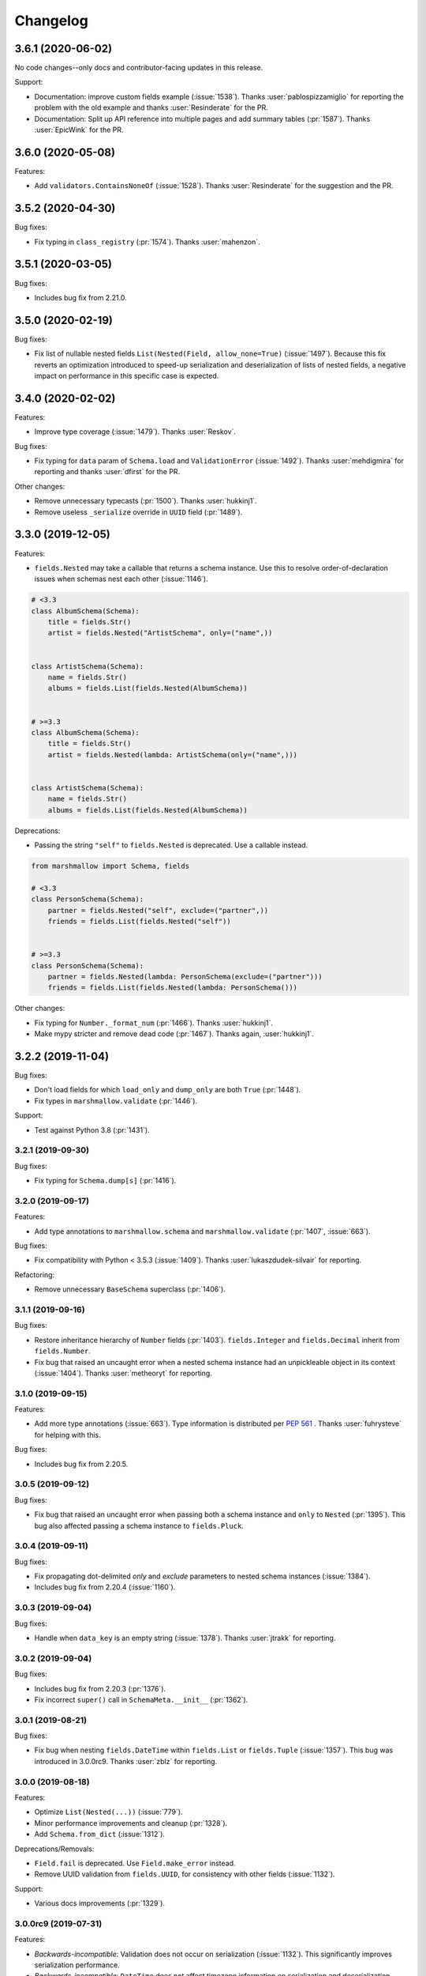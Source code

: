 Changelog
---------

3.6.1 (2020-06-02)
******************

No code changes--only docs and contributor-facing updates in this release.

Support:

- Documentation: improve custom fields example (:issue:`1538`).
  Thanks :user:`pablospizzamiglio` for reporting the problem with the
  old example and thanks :user:`Resinderate` for the PR.
- Documentation: Split up API reference into multiple pages and 
  add summary tables (:pr:`1587`). Thanks :user:`EpicWink` for the PR.

3.6.0 (2020-05-08)
******************

Features:

- Add ``validators.ContainsNoneOf`` (:issue:`1528`).
  Thanks :user:`Resinderate` for the suggestion and the PR.


3.5.2 (2020-04-30)
******************

Bug fixes:

- Fix typing in ``class_registry`` (:pr:`1574`). Thanks :user:`mahenzon`.

3.5.1 (2020-03-05)
******************

Bug fixes:

- Includes bug fix from 2.21.0.

3.5.0 (2020-02-19)
******************

Bug fixes:

- Fix list of nullable nested fields ``List(Nested(Field, allow_none=True)``
  (:issue:`1497`). Because this fix reverts an optimization introduced to
  speed-up serialization and deserialization of lists of nested fields, a
  negative impact on performance in this specific case is expected.

3.4.0 (2020-02-02)
******************

Features:

- Improve type coverage (:issue:`1479`). Thanks :user:`Reskov`.

Bug fixes:

- Fix typing for ``data`` param of ``Schema.load`` and ``ValidationError`` (:issue:`1492`).
  Thanks :user:`mehdigmira` for reporting and thanks :user:`dfirst` for the PR.

Other changes:

- Remove unnecessary typecasts (:pr:`1500`). Thanks :user:`hukkinj1`.
- Remove useless ``_serialize`` override in ``UUID`` field (:pr:`1489`).

3.3.0 (2019-12-05)
******************

Features:

- ``fields.Nested`` may take a callable that returns a schema instance.
  Use this to resolve order-of-declaration issues when schemas nest each other (:issue:`1146`).

.. code-block:: python

    # <3.3
    class AlbumSchema(Schema):
        title = fields.Str()
        artist = fields.Nested("ArtistSchema", only=("name",))


    class ArtistSchema(Schema):
        name = fields.Str()
        albums = fields.List(fields.Nested(AlbumSchema))


    # >=3.3
    class AlbumSchema(Schema):
        title = fields.Str()
        artist = fields.Nested(lambda: ArtistSchema(only=("name",)))


    class ArtistSchema(Schema):
        name = fields.Str()
        albums = fields.List(fields.Nested(AlbumSchema))

Deprecations:

- Passing the string ``"self"`` to ``fields.Nested`` is deprecated.
  Use a callable instead.

.. code-block:: python

    from marshmallow import Schema, fields

    # <3.3
    class PersonSchema(Schema):
        partner = fields.Nested("self", exclude=("partner",))
        friends = fields.List(fields.Nested("self"))


    # >=3.3
    class PersonSchema(Schema):
        partner = fields.Nested(lambda: PersonSchema(exclude=("partner")))
        friends = fields.List(fields.Nested(lambda: PersonSchema()))

Other changes:

- Fix typing for ``Number._format_num`` (:pr:`1466`). Thanks :user:`hukkinj1`.
- Make mypy stricter and remove dead code (:pr:`1467`). Thanks again, :user:`hukkinj1`.

3.2.2 (2019-11-04)
******************

Bug fixes:

- Don't load fields for which ``load_only`` and ``dump_only`` are both ``True`` (:pr:`1448`).
- Fix types in ``marshmallow.validate`` (:pr:`1446`).

Support:

- Test against Python 3.8 (:pr:`1431`).

3.2.1 (2019-09-30)
++++++++++++++++++

Bug fixes:

- Fix typing for ``Schema.dump[s]`` (:pr:`1416`).

3.2.0 (2019-09-17)
++++++++++++++++++

Features:

- Add type annotations to ``marshmallow.schema`` and ``marshmallow.validate`` (:pr:`1407`, :issue:`663`).

Bug fixes:

- Fix compatibility with Python < 3.5.3 (:issue:`1409`). Thanks :user:`lukaszdudek-silvair` for reporting.

Refactoring:

- Remove unnecessary ``BaseSchema`` superclass (:pr:`1406`).

3.1.1 (2019-09-16)
++++++++++++++++++

Bug fixes:

- Restore inheritance hierarchy of ``Number`` fields (:pr:`1403`).
  ``fields.Integer`` and ``fields.Decimal`` inherit from ``fields.Number``.
- Fix bug that raised an uncaught error when a nested schema instance had an unpickleable object in its context (:issue:`1404`).
  Thanks :user:`metheoryt` for reporting.

3.1.0 (2019-09-15)
++++++++++++++++++

Features:

- Add more type annotations (:issue:`663`).
  Type information is distributed per `PEP 561 <https://www.python.org/dev/peps/pep-0561/>`_ .
  Thanks :user:`fuhrysteve` for helping with this.

Bug fixes:

- Includes bug fix from 2.20.5.

3.0.5 (2019-09-12)
++++++++++++++++++

Bug fixes:

- Fix bug that raised an uncaught error when passing both a schema instance and ``only`` to ``Nested`` (:pr:`1395`).
  This bug also affected passing a schema instance to ``fields.Pluck``.


3.0.4 (2019-09-11)
++++++++++++++++++

Bug fixes:

- Fix propagating dot-delimited `only` and `exclude` parameters to nested schema instances (:issue:`1384`).
- Includes bug fix from 2.20.4 (:issue:`1160`).

3.0.3 (2019-09-04)
++++++++++++++++++

Bug fixes:

- Handle when ``data_key`` is an empty string (:issue:`1378`).
  Thanks :user:`jtrakk` for reporting.

3.0.2 (2019-09-04)
++++++++++++++++++

Bug fixes:

- Includes bug fix from 2.20.3 (:pr:`1376`).
- Fix incorrect ``super()`` call in ``SchemaMeta.__init__`` (:pr:`1362`).

3.0.1 (2019-08-21)
++++++++++++++++++

Bug fixes:

- Fix bug when nesting ``fields.DateTime`` within ``fields.List`` or ``fields.Tuple`` (:issue:`1357`).
  This bug was introduced in 3.0.0rc9. Thanks :user:`zblz` for reporting.

3.0.0 (2019-08-18)
++++++++++++++++++

Features:

- Optimize ``List(Nested(...))`` (:issue:`779`).
- Minor performance improvements and cleanup (:pr:`1328`).
- Add ``Schema.from_dict`` (:issue:`1312`).

Deprecations/Removals:

- ``Field.fail`` is deprecated. Use ``Field.make_error`` instead.
- Remove UUID validation from ``fields.UUID``, for consistency with other fields (:issue:`1132`).

Support:

- Various docs improvements (:pr:`1329`).

3.0.0rc9 (2019-07-31)
+++++++++++++++++++++

Features:

- *Backwards-incompatible*: Validation does not occur on serialization (:issue:`1132`).
  This significantly improves serialization performance.
- *Backwards-incompatible*: ``DateTime`` does not affect timezone information
  on serialization and deserialization (:issue:`1234`, :pr:`1278`).
- Add ``NaiveDateTime`` and ``AwareDateTime`` to enforce timezone awareness
  (:issue:`1234`, :pr:`1287`).
- *Backwards-incompatible*: ``List`` does not wrap single values in a list on
  serialization (:pr:`1307`).
- *Backwards-incompatible*: ``Schema.handle_error`` receives ``many`` and ``partial`` as keyword arguments (:pr:`1321`).
- Use `raise from` more uniformly to improve stack traces (:pr:`1313`).
- Rename ``Nested.__schema`` to ``Nested._schema`` to prevent name mangling (:issue:`1289`).
- Performance improvements (:pr:`1309`).

Deprecations/Removals:

- ``LocalDateTime`` is removed (:issue:`1234`).
- ``marshmallow.utils.utc`` is removed. Use ``datetime.timezone.utc`` instead.

Bug fixes:

- Fix behavior of `List(Nested("self"))` (`#779 (comment) <https://github.com/marshmallow-code/marshmallow/issues/779#issuecomment-396354987>`_).

Support:

- Document usage of  `validate.Regexp`'s usage `re.search` (:issue:`1285`). Thanks :user:`macdonaldezra`.

3.0.0rc8 (2019-07-04)
+++++++++++++++++++++

Features:

- Propagate ``only`` and ``exclude`` parameters to ``Nested`` fields
  within ``List`` and ``Dict`` (:issue:`779`, :issue:`946`).
- Use ``email.utils.parsedate_to_datetime`` instead of conditionally
  using dateutil for parsing RFC dates (:pr:`1246`).
- Use internal util functions instead of conditionally using dateutil
  for parsing  ISO 8601 datetimes, dates and times. Timezone info is now
  correctly deserialized whether or not dateutil is installed. (:pr:`1265`)
- Improve error messages for ``validate.Range``.
- Use ``raise from error`` for better stack traces (:pr:`1254`). Thanks
  :user:`fuhrysteve`.
- python-dateutil is no longer used. This resolves the inconsistent behavior
  based on the presence of python-dateutil (:issue:`497`, :issue:`1234`).

Bug fixes:

- Fix method resolution for ``__init__`` method of ``fields.Email`` and
  ``fields.URL`` (:issue:`1268`). Thanks :user:`dursk` for the catch and patch.
- Includes bug fixes from 2.19.4 and 2.19.5.

Other changes:

- *Backwards-incompatible*: Rename ``fields.List.container`` to ``fields.List.inner``,
  ``fields.Dict.key_container`` to ``fields.Dict.key_field``, and
  ``fields.Dict.value_container`` to ``fields.Dict.value_field``.
- Switch to Azure Pipelines for CI (:issue:`1261`).

3.0.0rc7 (2019-06-15)
+++++++++++++++++++++

Features:

- *Backwards-incompatible*: ``many`` is passed as a keyword argument to methods decorated with
  ``pre_load``, ``post_load``, ``pre_dump``, ``post_dump``,
  and ``validates_schema``. ``partial`` is passed as a keyword argument to
  methods decorated with ``pre_load``, ``post_load`` and ``validates_schema``.
  ``**kwargs`` should be added to all decorated methods.
- Add ``min_inclusive`` and ``max_exclusive`` parameters to
  ``validate.Range`` (:issue:`1221`). Thanks :user:`kdop` for the PR.

Bug fixes:

- Fix propagation of "partial" to Nested containers (part of :issue:`779`).
- Includes bug fix from 2.19.3.

Other changes:

- *Backwards-incompatible*: Use keyword-only arguments (:issue:`1216`).

3.0.0rc6 (2019-05-05)
+++++++++++++++++++++

Support:

- *Backwards-incompatible*: Remove support for Python 2 (:issue:`1120`).
  Only Python>=3.5 is supported.
  Thank you :user:`rooterkyberian` for the suggestion and the PR.
- *Backwards-incompatible*: Remove special-casing in ``fields.List`` and
  ``fields.Tuple`` for accessing nested attributes (:pr:`1188`).
  Use ``fields.List(fields.Pluck(...))`` instead.
- Add ``python_requires`` to ``setup.py`` (:pr:`1194`).
  Thanks :user:`hugovk`.
- Upgrade syntax with ``pyupgrade`` in pre-commit (:pr:`1195`). Thanks
  again :user:`hugovk`.

3.0.0rc5 (2019-03-30)
+++++++++++++++++++++

Features:

- Allow input value to be included in error messages
  for a number of fields (:pr:`1129`). Thanks :user:`hdoupe` for the PR.
- Improve default error messages for ``OneOf`` and ``ContainsOnly``
  (:issue:`885`). Thanks :user:`mcgfeller` for the suggestion
  and :user:`maxalbert` for the PR.

Deprecations/Removals:

- Remove ``fields.FormattedString`` (:issue:`1141`). Use
  ``fields.Function`` or ``fields.Method`` instead.

Bug fixes:

- Includes bug fix from 2.19.2.

3.0.0rc4 (2019-02-08)
+++++++++++++++++++++

Features:

- Add ``fields.Tuple`` (:issue:`1103`) Thanks :user:`zblz` for the PR.
- Add ``fields.Mapping``, which makes it easier to support other
  mapping types (e.g. ``OrderedDict``)  (:issue:`1092`).
  Thank :user:`sayanarijit` for the suggestion and the PR.

3.0.0rc3 (2019-01-13)
+++++++++++++++++++++

Features:

- Make the error messages for "unknown fields" and "invalid data type"
  configurable (:issue:`852`). Thanks :user:`Dunstrom` for the PR.
- ``fields.Boolean`` parses ``"yes"``/``"no"`` values (:pr:`1081`).
  Thanks :user:`r1b`.

Other changes:

- *Backwards-incompatible with previous 3.x versions*: Change ordering
  of ``keys`` and ``values`` arguments to ``fields.Dict``.
- Remove unused code in `marshmallow.utils`: ``is_indexable_but_not_string``,
  ``float_to_decimal``, ``decimal_to_fixed``, ``from_iso`` (:pr:`1088`).
- Remove unused ``marshmallow.compat.string_types``.

Bug fixes:

- Includes bug fix from 2.18.0.

3.0.0rc2 (2019-01-03)
+++++++++++++++++++++

Features:

- Add ``register`` *class Meta* option to allow bypassing marshmallow's
  internal class registry when memory usage is critical (:issue:`660`).

Bug fixes:

- Fix serializing dict-like objects with properties (:issue:`1060`).
  Thanks :user:`taion` for the fix.
- Fix populating ``ValidationError.valid_data`` for ``List`` and
  ``Dict`` fields (:issue:`766`).

Other changes:

- Add ``marshmallow.__version_info__`` (:pr:`1074`).
- Remove the ``marshmallow.marshalling`` internal module (:pr:`1070`).
- A ``ValueError`` is raised when the ``missing`` parameter is passed
  for required fields (:issue:`1040`).
- Extra keyword arguments passed to ``ValidationError`` in validators
  are no longer passed to the final ``ValidationError`` raised upon
  validation completion (:issue:`996`).

3.0.0rc1 (2018-11-29)
+++++++++++++++++++++

Features:

- *Backwards-incompatible*: Rework ``ValidationError`` API.
  It now expects a single field name, and error structures are merged
  in the final ``ValidationError`` raised when validation completes.
  This allows schema-level validators to raise errors for individual
  fields (:issue:`441`). Thanks :user:`maximkulkin` for
  writing the original ``merge_errors`` implementation in :pr:`442` and thanks
  :user:`lafrech` for completing the implementation in :pr:`1026`.

Bug fixes:

- Fix ``TypeError`` when serializing ``None`` with ``Pluck`` (:pr:`1049`).
  Thanks :user:`toffan` for the catch and patch.

3.0.0b20 (2018-11-01)
+++++++++++++++++++++

Bug fixes:

- Includes bug fixes from 2.16.2 and 2.16.3.

3.0.0b19 (2018-10-24)
+++++++++++++++++++++

Features:

- Support partial loading of nested fields (:pr:`438`). Thanks
  :user:`arbor-dwatson` for the PR. *Note*: Subclasses of ``fields.Nested``
  now take an additional ``partial`` parameter in the ``_deserialize``
  method.

Bug fixes:

- Restore ``Schema.TYPE_MAPPING``, which was removed in 3.0.0b17 (:issue:`1012`).

Other changes:

- *Backwards-incompatible*: ``_serialize`` and ``_deserialize`` methods of
all ``fields.Field`` subclasses must accept ``**kwargs`` (:pr:`1007`).


3.0.0b18 (2018-10-15)
+++++++++++++++++++++

Bug fixes:

- Fix ``Date`` deserialization when using custom format (:issue:`1001`). Thanks
  :user:`Ondkloss` for reporting.

Deprecations/Removals:

- ``prefix`` parameter or ``Schema`` class is removed (:issue:`991`). The same
  can be achieved using a ``@post_dump`` method.


3.0.0b17 (2018-10-13)
+++++++++++++++++++++

Features:

- Add ``format`` option to ``Date`` field (:pr:`869`).
- *Backwards-incompatible*: Rename ``DateTime``'s ``dateformat`` Meta option
  to ``datetimeformat``. ``dateformat`` now applies to ``Date`` (:pr:`869`).
  Thanks :user:`knagra` for implementing these changes.
- Enforce ISO 8601 when deserializing date and time (:issue:`899`).
  Thanks :user:`dushr` for the report and the work on the PR.
- *Backwards-incompatible*: Raise ``ValueError`` on ``Schema`` instantiation in
  case of ``attribute`` or ``data_key`` collision (:pr:`992`).

Bug fixes:

- Fix inconsistencies in field inference by refactoring the inference feature
  into a dedicated field (:issue:`809`). Thanks :user:`taion` for the PR.
- When ``unknown`` is not passed to ``Nested``, default to nested ``Schema``
  ``unknown`` meta option rather than ``RAISE`` (:pr:`963`).
  Thanks :user:`vgavro` for the PR.
- Fix loading behavior of ``fields.Pluck`` (:pr:`990`).
- Includes bug fix from 2.16.0.

3.0.0b16 (2018-09-20)
+++++++++++++++++++++

Bug fixes:

- Fix ``root`` attribute for nested container fields
  on inheriting schemas (:issue:`956`). Thanks :user:`bmcbu`
  for reporting.

3.0.0b15 (2018-09-18)
+++++++++++++++++++++

Bug fixes:

- Raise ``ValidationError`` instead of ``TypeError`` when non-iterable types are
  validated with ``many=True`` (:issue:`851`).
- ``many=True`` no longer iterates over ``str`` and ``collections.abc.Mapping`` objects and instead
  raises a ``ValidationError`` with ``{'_schema': ['Invalid input type.']}`` (:issue:`930`).
- Return ``[]`` as ``ValidationError.valid_data`` instead of ``{}`` when
  ``many=True`` (:issue:`907`).

Thanks :user:`tuukkamustonen` for implementing these changes.

3.0.0b14 (2018-09-15)
+++++++++++++++++++++

Features:

- Add ``fields.Pluck`` for serializing a single field from a nested object
  (:issue:`800`). Thanks :user:`timc13` for the feedback and :user:`deckar01`
  for the implementation.
- *Backwards-incompatible*: Passing a string argument as ``only`` to
  ``fields.Nested`` is no longer supported. Use ``fields.Pluck`` instead
  (:issue:`800`).
- Raise a `StringNotCollectionError` if ``only`` or ``exclude`` is
  passed as a string to ``fields.Nested`` (:pr:`931`).
- *Backwards-incompatible*: ``Float`` takes an ``allow_nan`` parameter to
  explicitly allow serializing and deserializing special values (``nan``,
  ``inf`` and ``-inf``). ``allow_nan`` defaults to ``False``.

Other changes:

- *Backwards-incompatible*: ``Nested`` field now defaults to ``unknown=RAISE``
  instead of ``EXCLUDE``. This harmonizes behavior with ``Schema`` that
  already defaults to ``RAISE`` (:issue:`908`). Thanks :user:`tuukkamustonen`.
- Tested against Python 3.7.

3.0.0b13 (2018-08-04)
+++++++++++++++++++++

Bug fixes:

- Errors reported by a schema-level validator for a field in a ``Nested`` field
  are stored under corresponding field name, not ``_schema`` key (:pr:`862`).
- Includes bug fix from 2.15.4.

Other changes:

- *Backwards-incompatible*: The ``unknown`` option now defaults to ``RAISE``
  (`#524 (comment) <https://github.com/marshmallow-code/marshmallow/issues/524#issuecomment-397165731>`_,
  :issue:`851`).
- *Backwards-incompatible*: When a schema error is raised with a ``dict`` as
  payload, the ``dict`` overwrites any existing error list. Before this change,
  it would be appended to the list.
- Raise a `StringNotCollectionError` if ``only`` or ``exclude`` is
  passed as a string (:issue:`316`). Thanks :user:`paulocheque` for
  reporting.

3.0.0b12 (2018-07-04)
+++++++++++++++++++++

Features:

- The behavior to apply when encountering unknown fields while deserializing
  can be controlled with the ``unknown`` option (:issue:`524`,
  :issue:`747`, :issue:`127`).
  It makes it possible to either "include", "exclude", or "raise".
  Thanks :user:`tuukkamustonen` for the suggestion and thanks
  :user:`ramnes` for the PR.

.. warning::

  The default for ``unknown`` will be changed to ``RAISE`` in the
  next release.

Other changes:

- *Backwards-incompatible*: Pre/Post-processors MUST return modified data.
  Returning ``None`` does not imply data were mutated (:issue:`347`). Thanks
  :user:`tdevelioglu` for reporting.
- *Backwards-incompatible*: ``only`` and ``exclude`` are bound by
  declared and additional fields. A ``ValueError`` is raised if invalid
  fields are passed (:issue:`636`). Thanks :user:`jan-23` for reporting.
  Thanks :user:`ikilledthecat` and :user:`deckar01` for the PRs.
- Format code using pre-commit (:pr:`855`).

Deprecations/Removals:

- ``ValidationError.fields`` is removed (:issue:`840`). Access field
  instances from ``Schema.fields``.

3.0.0b11 (2018-05-20)
+++++++++++++++++++++

Features:

- Clean up code for schema hooks (:pr:`814`). Thanks :user:`taion`.
- Minor performance improvement from simplifying ``utils.get_value`` (:pr:`811`). Thanks again :user:`taion`.
- Add ``require_tld`` argument to ``fields.URL`` (:issue:`749`). Thanks
  :user:`DenerKup` for reporting and thanks :user:`surik00` for the PR.
- ``fields.UUID`` deserializes ``bytes`` strings using ``UUID(bytes=b'...')`` (:pr:`625`).
  Thanks :user:`JeffBerger` for the suggestion and the PR.

Bug fixes:

- Fields nested within ``Dict`` correctly inherit context from their
  parent schema (:issue:`820`). Thanks :user:`RosanneZe` for reporting
  and :user:`deckar01` for the PR.
- Includes bug fix from 2.15.3.


3.0.0b10 (2018-05-10)
+++++++++++++++++++++

Bug fixes:

- Includes bugfixes from 2.15.2.

3.0.0b9 (2018-04-25)
++++++++++++++++++++

Features:

- *Backwards-incompatible*: ``missing`` and ``default`` values are
  passed in deserialized form (:issue:`378`). Thanks :user:`chadrik` for
  the suggestion and thanks :user:`lafrech` for the PR.

Bug fixes:

- Includes the bugfix from 2.15.1.

3.0.0b8 (2018-03-24)
++++++++++++++++++++

Features:

- *Backwards-incompatible*: Add ``data_key`` parameter to fields for
  specifying the key in the input and output data dict. This
  parameter replaces both ``load_from`` and ``dump_to`` (:issue:`717`).
  Thanks :user:`lafrech`.
- *Backwards-incompatible*: When `pass_original=True` is passed to one
  of the decorators and a collection is being (de)serialized, the
  `original_data` argument will be a single object unless
  `pass_many=True` is also passed to the decorator (:issue:`315`,
  :issue:`743`). Thanks :user:`stj` for the PR.
- *Backwards-incompatible*: Don't recursively check nested required
  fields when the Nested field's key is missing (:issue:`319`). This
  reverts :pr:`235`. Thanks :user:`chekunkov` reporting and thanks
  :user:`lafrech` for the PR.
- *Backwards-incompatible*: Change error message collection for `Dict` field (:issue:`730`). Note:
  this is backwards-incompatible with previous 3.0.0bX versions.
  Thanks :user:`shabble` for the report and thanks :user:`lafrech` for the PR.

3.0.0b7 (2018-02-03)
++++++++++++++++++++

Features:

- *Backwards-incompatible*: Schemas are always strict (:issue:`377`).
  The ``strict`` parameter is removed.
- *Backwards-incompatible*: `Schema().load` and `Schema().dump` return ``data`` instead of a
  ``(data, errors)`` tuple (:issue:`598`).
- *Backwards-incomaptible*: `Schema().load(None)` raises a
  `ValidationError` (:issue:`511`).

See :ref:`upgrading_3_0` for a guide on updating your code.

Thanks :user:`lafrech` for implementing these changes.
Special thanks to :user:`MichalKononenko`, :user:`douglas-treadwell`, and
:user:`maximkulkin` for the discussions on these changes.


Other changes:

- *Backwards-incompatible*: Field name is not checked when ``load_from``
  is specified (:pr:`714`). Thanks :user:`lafrech`.

Support:

- Add `Code of Conduct <https://marshmallow.readthedocs.io/en/dev/code_of_conduct.html>`_.


3.0.0b6 (2018-01-02)
++++++++++++++++++++

Bug fixes:

- Fixes `ValidationError.valid_data` when a nested field contains errors
  (:issue:`710`). This bug was introduced in 3.0.0b3. Thanks
  :user:`lafrech`.

Other changes:

- *Backwards-incompatible*: ``Email`` and ``URL`` fields don't validate
  on serialization (:issue:`608`). This makes them more consistent with the other
  fields and improves serialization performance. Thanks again :user:`lafrech`.
- ``validate.URL`` requires square brackets around IPv6 URLs (:issue:`707`). Thanks :user:`harlov`.

3.0.0b5 (2017-12-30)
++++++++++++++++++++

Features:

- Add support for structured dictionaries by providing values and keys arguments to the
  ``Dict`` field's constructor. This mirrors the ``List``
  field's ability to validate its items (:issue:`483`). Thanks :user:`deckar01`.

Other changes:

- *Backwards-incompatible*: ``utils.from_iso`` is deprecated in favor of
  ``utils.from_iso_datetime`` (:issue:`694`). Thanks :user:`sklarsa`.

3.0.0b4 (2017-10-23)
++++++++++++++++++++

Features:

- Add support for millisecond, minute, hour, and week precisions to
  ``fields.TimeDelta`` (:issue:`537`). Thanks :user:`Fedalto` for the
  suggestion and the PR.
- Includes features from release 2.14.0.


Support:

- Copyright year in docs uses CHANGELOG.rst's modified date for
  reproducible builds (:issue:`679`). Thanks :user:`bmwiedemann`.
- Test against Python 3.6 in tox. Thanks :user:`Fedalto`.
- Fix typo in exception message (:issue:`659`). Thanks :user:`wonderbeyond`
  for reporting and thanks :user:`yoichi` for the PR.

3.0.0b3 (2017-08-20)
++++++++++++++++++++

Features:

- Add ``valid_data`` attribute to ``ValidationError``.
- Add ``strict`` parameter to ``Integer`` (:issue:`667`). Thanks
  :user:`yoichi`.

Deprecations/Removals:

- Deprecate ``json_module`` option in favor of ``render_module`` (:issue:`364`, :issue:`130`). Thanks :user:`justanr` for the suggestion.

Bug fixes:

- Includes bug fixes from releases 2.13.5 and 2.13.6.
- *Backwards-incompatible* : ``Number`` fields don't accept booleans as valid input (:issue:`623`). Thanks :user:`tuukkamustonen` for the suggestion and thanks :user:`rowillia` for the PR.

Support:

- Add benchmark script. Thanks :user:`rowillia`.

3.0.0b2 (2017-03-19)
++++++++++++++++++++

Features:

- Add ``truthy`` and ``falsy`` params to ``fields.Boolean`` (:issue:`580`). Thanks :user:`zwack` for the PR. Note: This is potentially a breaking change if your code passes the `default` parameter positionally. Pass `default` as a keyword argument instead, e.g. ``fields.Boolean(default=True)``.

Other changes:

- *Backwards-incompatible*: ``validate.ContainsOnly`` allows empty and duplicate values (:issue:`516`, :issue:`603`). Thanks :user:`maximkulkin` for the suggestion and thanks :user:`lafrech` for the PR.

Bug fixes:

- Includes bug fixes from release 2.13.4.

3.0.0b1 (2017-03-10)
++++++++++++++++++++

Features:

- ``fields.Nested`` respects ``only='field'`` when deserializing (:issue:`307`). Thanks :user:`erlingbo` for the suggestion and the PR.
- ``fields.Boolean`` parses ``"on"``/``"off"`` (:issue:`580`). Thanks :user:`marcellarius` for the suggestion.


Other changes:

- Includes changes from release 2.13.2.
- *Backwards-incompatible*: ``skip_on_field_errors`` defaults to ``True`` for ``validates_schema`` (:issue:`352`).

3.0.0a1 (2017-02-26)
++++++++++++++++++++

Features:

- ``dump_only`` and ``load_only`` for ``Function`` and ``Method`` are set based on ``serialize`` and ``deserialize`` arguments (:issue:`328`).

Other changes:

- *Backwards-incompatible*: ``fields.Method`` and ``fields.Function`` no longer swallow ``AttributeErrors`` (:issue:`395`). Thanks :user:`bereal` for the suggestion.
- *Backwards-incompatible*: ``validators.Length`` is no longer a subclass of ``validators.Range`` (:issue:`458`). Thanks :user:`deckar01` for the catch and patch.
- *Backwards-incompatible*: ``utils.get_func_args`` no longer returns bound arguments. This is consistent with the behavior of ``inspect.signature``. This change prevents a DeprecationWarning on Python 3.5 (:issue:`415`, :issue:`479`). Thanks :user:`deckar01` for the PR.
- *Backwards-incompatible*: Change the signature of ``utils.get_value`` and ``Schema.get_attribute`` for consistency with Python builtins (e.g. ``getattr``) (:issue:`341`). Thanks :user:`stas` for reporting and thanks :user:`deckar01` for the PR.
- *Backwards-incompatible*: Don't unconditionally call callable attributes (:issue:`430`, reverts :issue:`242`). Thanks :user:`mirko` for the suggestion.
- Drop support for Python 2.6 and 3.3.

Deprecation/Removals:

- Remove ``__error_handler__``, ``__accessor__``, ``@Schema.error_handler``, and ``@Schema.accessor``. Override ``Schema.handle_error`` and ``Schema.get_attribute`` instead.
- Remove ``func`` parameter of ``fields.Function``. Remove ``method_name`` parameter of ``fields.Method`` (issue:`325`). Use the ``serialize`` parameter instead.
- Remove ``extra`` parameter from ``Schema``. Use a ``@post_dump`` method to add additional data.

2.21.0 (2020-03-05)
+++++++++++++++++++

Bug fixes:

- Don't match string-ending newlines in ``URL`` and ``Email`` fields
  (:issue:`1522`). Thanks :user:`nbanmp` for the PR.

Other changes:

- Drop support for Python 3.4 (:pr:`1525`).

2.20.5 (2019-09-15)
+++++++++++++++++++

Bug fixes:

- Fix behavior when a non-list collection is passed to the ``validate`` argument of ``fields.Email`` and ``fields.URL`` (:issue:`1400`).

2.20.4 (2019-09-11)
+++++++++++++++++++

Bug fixes:

- Respect the ``many`` value on ``Schema`` instances passed to ``Nested`` (:issue:`1160`).
  Thanks :user:`Kamforka` for reporting.

2.20.3 (2019-09-04)
+++++++++++++++++++

Bug fixes:

- Don't swallow ``TypeError`` exceptions raised by ``Field._bind_to_schema`` or ``Schema.on_bind_field`` (:pr:`1376`).

2.20.2 (2019-08-20)
+++++++++++++++++++

Bug fixes:

- Prevent warning about importing from ``collections`` on Python 3.7
  (:pr:`1354`). Thanks :user:`nicktimko` for the PR.

2.20.1 (2019-08-13)
+++++++++++++++++++

Bug fixes:

- Fix bug that raised ``TypeError`` when invalid data type is
  passed to a nested schema with ``@validates`` (:issue:`1342`).

2.20.0 (2019-08-10)
+++++++++++++++++++

Bug fixes:

- Fix deprecated functions' compatibility with Python 2 (:issue:`1337`).
  Thanks :user:`airstandley` for the catch and patch.
- Fix error message consistency for invalid input types on nested fields (:issue:`1303`).
  This is a backport of the fix in :pr:`857`. Thanks :user:`cristi23` for the
  thorough bug report and the PR.

Deprecation/Removal:

- Python 2.6 is no longer officially supported (:issue:`1274`).

2.19.5 (2019-06-18)
+++++++++++++++++++

Bug fixes:

- Fix deserializing ISO8601-formatted datetimes with less than 6-digit
  miroseconds (:issue:`1251`). Thanks :user:`diego-plan9` for reporting.

2.19.4 (2019-06-16)
+++++++++++++++++++

Bug fixes:

- Microseconds no longer gets lost when deserializing datetimes without dateutil
  installed (:issue:`1147`).

2.19.3 (2019-06-15)
+++++++++++++++++++

Bug fixes:

- Fix bug where nested fields in ``Meta.exclude`` would not work on
  multiple instantiations (:issue:`1212`). Thanks :user:`MHannila` for
  reporting.

2.19.2 (2019-03-30)
+++++++++++++++++++

Bug fixes:

- Handle ``OverflowError`` when (de)serializing large integers with
  ``fields.Float`` (:pr:`1177`). Thanks :user:`brycedrennan` for the PR.

2.19.1 (2019-03-16)
+++++++++++++++++++

Bug fixes:

- Fix bug where ``Nested(many=True)`` would skip first element when
  serializing a generator (:issue:`1163`). Thanks :user:`khvn26` for the
  catch and patch.

2.19.0 (2019-03-07)
+++++++++++++++++++

Deprecation/Removal:

- A `RemovedInMarshmallow3` warning is raised when using
  `fields.FormattedString`. Use `fields.Method` or `fields.Function`
  instead (:issue:`1141`).

2.18.1 (2019-02-15)
+++++++++++++++++++

Bug fixes:

- A ``ChangedInMarshmallow3Warning`` is no longer raised when
  ``strict=False`` (:issue:`1108`). Thanks :user:`Aegdesil` for
  reporting.

2.18.0 (2019-01-13)
+++++++++++++++++++

Features:

- Add warnings for functions in ``marshmallow.utils`` that are removed in
  marshmallow 3.

Bug fixes:

- Copying ``missing`` with ``copy.copy`` or ``copy.deepcopy`` will not
  duplicate it (:pr:`1099`).

2.17.0 (2018-12-26)
+++++++++++++++++++

Features:

- Add ``marshmallow.__version_info__`` (:pr:`1074`).
- Add warnings for API that is deprecated or changed to help users
  prepare for marshmallow 3 (:pr:`1075`).

2.16.3 (2018-11-01)
+++++++++++++++++++

Bug fixes:

- Prevent memory leak when dynamically creating classes with ``type()``
  (:issue:`732`). Thanks :user:`asmodehn` for writing the tests to
  reproduce this issue.

2.16.2 (2018-10-30)
+++++++++++++++++++

Bug fixes:

- Prevent warning about importing from ``collections`` on Python 3.7
  (:issue:`1027`). Thanks :user:`nkonin` for reporting and
  :user:`jmargeta` for the PR.

2.16.1 (2018-10-17)
+++++++++++++++++++

Bug fixes:

- Remove spurious warning about implicit collection handling
  (:issue:`998`). Thanks :user:`lalvarezguillen` for reporting.

2.16.0 (2018-10-10)
+++++++++++++++++++

Bug fixes:

- Allow username without password in basic auth part of the url in
  ``fields.Url`` (:pr:`982`). Thanks user:`alefnula` for the PR.

Other changes:

- Drop support for Python 3.3 (:pr:`987`).

2.15.6 (2018-09-20)
+++++++++++++++++++

Bug fixes:

- Prevent ``TypeError`` when a non-collection is passed to a ``Schema`` with ``many=True``.
  Instead, raise ``ValidationError`` with ``{'_schema': ['Invalid input type.']}`` (:issue:`906`).
- Fix ``root`` attribute for nested container fields on list
  on inheriting schemas (:issue:`956`). Thanks :user:`bmcbu`
  for reporting.

These fixes were backported from 3.0.0b15 and 3.0.0b16.


2.15.5 (2018-09-15)
+++++++++++++++++++

Bug fixes:

- Handle empty SQLAlchemy lazy lists gracefully when dumping (:issue:`948`).
  Thanks :user:`vke-code` for the catch and :user:`YuriHeupa` for the patch.

2.15.4 (2018-08-04)
+++++++++++++++++++

Bug fixes:

- Respect ``load_from`` when reporting errors for ``@validates('field_name')``
  (:issue:`748`). Thanks :user:`m-novikov` for the catch and patch.

2.15.3 (2018-05-20)
+++++++++++++++++++

Bug fixes:

- Fix passing ``only`` as a string to ``nested`` when the passed field
  defines ``dump_to`` (:issue:`800`, :issue:`822`). Thanks
  :user:`deckar01` for the catch and patch.

2.15.2 (2018-05-10)
+++++++++++++++++++

Bug fixes:

- Fix a race condition in validation when concurrent threads use the
  same ``Schema`` instance (:issue:`783`). Thanks :user:`yupeng0921` and
  :user:`lafrech` for the fix.
- Fix serialization behavior of
  ``fields.List(fields.Integer(as_string=True))`` (:issue:`788`). Thanks
  :user:`cactus` for reporting and :user:`lafrech` for the fix.
- Fix behavior of ``exclude`` parameter when passed from parent to
  nested schemas (:issue:`728`). Thanks :user:`timc13` for reporting and
  :user:`deckar01` for the fix.

2.15.1 (2018-04-25)
+++++++++++++++++++

Bug fixes:

- :cve:`CVE-2018-17175`: Fix behavior when an empty list is passed as the ``only`` argument
  (:issue:`772`). Thanks :user:`deckar01` for reporting and thanks
  :user:`lafrech` for the fix.

2.15.0 (2017-12-02)
+++++++++++++++++++

Bug fixes:

- Handle ``UnicodeDecodeError`` when deserializing ``bytes`` with a
  ``String`` field (:issue:`650`). Thanks :user:`dan-blanchard` for the
  suggestion and thanks :user:`4lissonsilveira` for the PR.

2.14.0 (2017-10-23)
+++++++++++++++++++

Features:

- Add ``require_tld`` parameter to ``validate.URL`` (:issue:`664`).
  Thanks :user:`sduthil` for the suggestion and the PR.

2.13.6 (2017-08-16)
+++++++++++++++++++

Bug fixes:

- Fix serialization of types that implement `__getitem__`
  (:issue:`669`). Thanks :user:`MichalKononenko`.

2.13.5 (2017-04-12)
+++++++++++++++++++

Bug fixes:

- Fix validation of iso8601-formatted dates (:issue:`556`). Thanks :user:`lafrech` for reporting.

2.13.4 (2017-03-19)
+++++++++++++++++++

Bug fixes:

- Fix symmetry of serialization and deserialization behavior when passing a dot-delimited path to the ``attribute`` parameter of fields (:issue:`450`). Thanks :user:`itajaja` for reporting.

2.13.3 (2017-03-11)
+++++++++++++++++++

Bug fixes:

- Restore backwards-compatibility of ``SchemaOpts`` constructor (:issue:`597`). Thanks :user:`Wesmania` for reporting and thanks :user:`frol` for the fix.

2.13.2 (2017-03-10)
+++++++++++++++++++

Bug fixes:

- Fix inheritance of ``ordered`` option when ``Schema`` subclasses define ``class Meta`` (:issue:`593`). Thanks :user:`frol`.

Support:

- Update contributing docs.

2.13.1 (2017-03-04)
+++++++++++++++++++

Bug fixes:

- Fix sorting on Schema subclasses when ``ordered=True`` (:issue:`592`). Thanks :user:`frol`.

2.13.0 (2017-02-18)
+++++++++++++++++++

Features:

- Minor optimizations (:issue:`577`). Thanks :user:`rowillia` for the PR.

2.12.2 (2017-01-30)
+++++++++++++++++++

Bug fixes:

- Unbound fields return `None` rather returning the field itself. This fixes a corner case introduced in :issue:`572`. Thanks :user:`touilleMan` for reporting and :user:`YuriHeupa` for the fix.

2.12.1 (2017-01-23)
+++++++++++++++++++

Bug fixes:

- Fix behavior when a ``Nested`` field is composed within a ``List`` field (:issue:`572`). Thanks :user:`avish` for reporting and :user:`YuriHeupa` for the PR.

2.12.0 (2017-01-22)
+++++++++++++++++++

Features:

- Allow passing nested attributes (e.g. ``'child.field'``) to the ``dump_only`` and ``load_only`` parameters of ``Schema`` (:issue:`572`). Thanks :user:`YuriHeupa` for the PR.
- Add ``schemes`` parameter to ``fields.URL`` (:issue:`574`). Thanks :user:`mosquito` for the PR.

2.11.1 (2017-01-08)
+++++++++++++++++++

Bug fixes:

- Allow ``strict`` class Meta option to be overriden by constructor (:issue:`550`). Thanks :user:`douglas-treadwell` for reporting and thanks :user:`podhmo` for the PR.

2.11.0 (2017-01-08)
+++++++++++++++++++

Features:

- Import ``marshmallow.fields`` in ``marshmallow/__init__.py`` to save an import when importing the ``marshmallow`` module (:issue:`557`). Thanks :user:`mindojo-victor`.

Support:

- Documentation: Improve example in "Validating Original Input Data" (:issue:`558`). Thanks :user:`altaurog`.
- Test against Python 3.6.

2.10.5 (2016-12-19)
+++++++++++++++++++

Bug fixes:

- Reset user-defined kwargs passed to ``ValidationError`` on each ``Schema.load`` call (:issue:`565`). Thanks :user:`jbasko` for the catch and patch.

Support:

- Tests: Fix redefinition of ``test_utils.test_get_value()`` (:issue:`562`). Thanks :user:`nelfin`.

2.10.4 (2016-11-18)
+++++++++++++++++++

Bug fixes:

- `Function` field works with callables that use Python 3 type annotations (:issue:`540`). Thanks :user:`martinstein` for reporting and thanks :user:`sabinem`, :user:`lafrech`, and :user:`maximkulkin` for the work on the PR.

2.10.3 (2016-10-02)
+++++++++++++++++++

Bug fixes:

- Fix behavior for serializing missing data with ``Number`` fields when ``as_string=True`` is passed (:issue:`538`). Thanks :user:`jessemyers` for reporting.

2.10.2 (2016-09-25)
+++++++++++++++++++

Bug fixes:

- Use fixed-point notation rather than engineering notation when serializing with ``Decimal`` (:issue:`534`). Thanks :user:`gdub`.
- Fix UUID validation on serialization and deserialization of ``uuid.UUID`` objects (:issue:`532`). Thanks :user:`pauljz`.

2.10.1 (2016-09-14)
+++++++++++++++++++

Bug fixes:

- Fix behavior when using ``validate.Equal(False)`` (:issue:`484`). Thanks :user:`pktangyue` for reporting and thanks :user:`tuukkamustonen` for the fix.
- Fix ``strict`` behavior when errors are raised in ``pre_dump``/``post_dump`` processors (:issue:`521`). Thanks :user:`tvuotila` for the catch and patch.
- Fix validation of nested fields on dumping (:issue:`528`). Thanks again :user:`tvuotila`.

2.10.0 (2016-09-05)
+++++++++++++++++++

Features:

- Errors raised by pre/post-load/dump methods will be added to a schema's errors dictionary (:issue:`472`). Thanks :user:`dbertouille` for the suggestion and for the PR.

2.9.1 (2016-07-21)
++++++++++++++++++

Bug fixes:

- Fix serialization of ``datetime.time`` objects with microseconds (:issue:`464`). Thanks :user:`Tim-Erwin` for reporting and thanks :user:`vuonghv` for the fix.
- Make ``@validates`` consistent with field validator behavior: if validation fails, the field will not be included in the deserialized output (:issue:`391`). Thanks :user:`martinstein` for reporting and thanks :user:`vuonghv` for the fix.

2.9.0 (2016-07-06)
++++++++++++++++++

- ``Decimal`` field coerces input values to a string before deserializing to a `decimal.Decimal` object in order to avoid transformation of float values under 12 significant digits (:issue:`434`, :issue:`435`). Thanks :user:`davidthornton` for the PR.

2.8.0 (2016-06-23)
++++++++++++++++++

Features:

- Allow ``only`` and ``exclude`` parameters to take nested fields, using dot-delimited syntax (e.g. ``only=['blog.author.email']``) (:issue:`402`). Thanks :user:`Tim-Erwin` and :user:`deckar01` for the discussion and implementation.

Support:

- Update tasks.py for compatibility with invoke>=0.13.0. Thanks :user:`deckar01`.

2.7.3 (2016-05-05)
++++++++++++++++++

- Make ``field.parent`` and ``field.name`` accessible to ``on_bind_field`` (:issue:`449`). Thanks :user:`immerrr`.

2.7.2 (2016-04-27)
++++++++++++++++++

No code changes in this release. This is a reupload in order to distribute an sdist for the last hotfix release. See :issue:`443`.

Support:

- Update license entry in setup.py to fix RPM distributions (:issue:`433`). Thanks :user:`rrajaravi` for reporting.

2.7.1 (2016-04-08)
++++++++++++++++++

Bug fixes:

- Only add Schemas to class registry if a class name is provided. This allows Schemas to be
  constructed dynamically using the ``type`` constructor without getting added to the class registry (which is useful for saving memory).

2.7.0 (2016-04-04)
++++++++++++++++++

Features:

- Make context available to ``Nested`` field's ``on_bind_field`` method (:issue:`408`). Thanks :user:`immerrr` for the PR.
- Pass through user ``ValidationError`` kwargs (:issue:`418`). Thanks :user:`russelldavies` for helping implement this.

Other changes:

- Remove unused attributes ``root``, ``parent``, and ``name`` from ``SchemaABC`` (:issue:`410`). Thanks :user:`Tim-Erwin` for the PR.

2.6.1 (2016-03-17)
++++++++++++++++++

Bug fixes:

- Respect `load_from` when reporting errors for nested required fields (:issue:`414`). Thanks :user:`yumike`.

2.6.0 (2016-02-01)
++++++++++++++++++

Features:

- Add ``partial`` argument to ``Schema.validate`` (:issue:`379`). Thanks :user:`tdevelioglu` for the PR.
- Add ``equal`` argument to ``validate.Length``. Thanks :user:`daniloakamine`.
- Collect all validation errors for each item deserialized by a ``List`` field (:issue:`345`). Thanks :user:`maximkulkin` for the report and the PR.

2.5.0 (2016-01-16)
++++++++++++++++++

Features:

- Allow a tuple of field names to be passed as the ``partial`` argument to ``Schema.load`` (:issue:`369`). Thanks :user:`tdevelioglu` for the PR.
- Add ``schemes`` argument to ``validate.URL`` (:issue:`356`).

2.4.2 (2015-12-08)
++++++++++++++++++

Bug fixes:

- Prevent duplicate error messages when validating nested collections (:issue:`360`). Thanks :user:`alexmorken` for the catch and patch.

2.4.1 (2015-12-07)
++++++++++++++++++

Bug fixes:

- Serializing an iterator will not drop the first item (:issue:`343`, :issue:`353`). Thanks :user:`jmcarp` for the patch. Thanks :user:`edgarallang` and :user:`jmcarp` for reporting.

2.4.0 (2015-12-06)
++++++++++++++++++

Features:

- Add ``skip_on_field_errors`` parameter to ``validates_schema`` (:issue:`323`). Thanks :user:`jjvattamattom` for the suggestion and :user:`d-sutherland` for the PR.

Bug fixes:

- Fix ``FormattedString`` serialization (:issue:`348`). Thanks :user:`acaird` for reporting.
- Fix ``@validates`` behavior when used when ``attribute`` is specified and ``strict=True`` (:issue:`350`). Thanks :user:`density` for reporting.

2.3.0 (2015-11-22)
++++++++++++++++++

Features:

- Add ``dump_to`` parameter to fields (:issue:`310`). Thanks :user:`ShayanArmanPercolate` for the suggestion. Thanks :user:`franciscod` and :user:`ewang` for the PRs.
- The ``deserialize`` function passed to ``fields.Function`` can optionally receive a ``context`` argument (:issue:`324`). Thanks :user:`DamianHeard`.
- The ``serialize`` function passed to ``fields.Function`` is optional (:issue:`325`). Thanks again :user:`DamianHeard`.
- The ``serialize`` function passed to ``fields.Method`` is optional (:issue:`329`). Thanks :user:`justanr`.

Deprecation/Removal:

- The ``func`` argument of ``fields.Function`` has been renamed to ``serialize``.
- The ``method_name`` argument of ``fields.Method`` has been renamed to ``serialize``.

``func`` and ``method_name`` are still present for backwards-compatibility, but they will both be removed in marshmallow 3.0.

2.2.1 (2015-11-11)
++++++++++++++++++

Bug fixes:

- Skip field validators for fields that aren't included in ``only`` (:issue:`320`). Thanks :user:`carlos-alberto` for reporting and :user:`eprikazc` for the PR.

2.2.0 (2015-10-26)
++++++++++++++++++

Features:

- Add support for partial deserialization with the ``partial`` argument to ``Schema`` and ``Schema.load`` (:issue:`290`). Thanks :user:`taion`.

Deprecation/Removals:

- ``Query`` and ``QuerySelect`` fields are removed.
- Passing of strings to ``required`` and ``allow_none`` is removed. Pass the ``error_messages`` argument instead.

Support:

- Add example of Schema inheritance in docs (:issue:`225`). Thanks :user:`martinstein` for the suggestion and :user:`juanrossi` for the PR.
- Add "Customizing Error Messages" section to custom fields docs.

2.1.3 (2015-10-18)
++++++++++++++++++

Bug fixes:

- Fix serialization of collections for which `iter` will modify position, e.g. Pymongo cursors (:issue:`303`). Thanks :user:`Mise` for the catch and patch.

2.1.2 (2015-10-14)
++++++++++++++++++

Bug fixes:

- Fix passing data to schema validator when using ``@validates_schema(many=True)`` (:issue:`297`). Thanks :user:`d-sutherland` for reporting.
- Fix usage of ``@validates`` with a nested field when ``many=True`` (:issue:`298`). Thanks :user:`nelfin` for the catch and patch.

2.1.1 (2015-10-07)
++++++++++++++++++

Bug fixes:

- ``Constant`` field deserializes to its value regardless of whether its field name is present in input data (:issue:`291`). Thanks :user:`fayazkhan` for reporting.

2.1.0 (2015-09-30)
++++++++++++++++++

Features:

- Add ``Dict`` field for arbitrary mapping data (:issue:`251`). Thanks :user:`dwieeb` for adding this and :user:`Dowwie` for the suggestion.
- Add ``Field.root`` property, which references the field's Schema.

Deprecation/Removals:

- The ``extra`` param of ``Schema`` is deprecated. Add extra data in a ``post_load`` method instead.
- ``UnmarshallingError`` and ``MarshallingError`` are removed.

Bug fixes:

- Fix storing multiple schema-level validation errors (:issue:`287`). Thanks :user:`evgeny-sureev` for the patch.
- If ``missing=None`` on a field, ``allow_none`` will be set to ``True``.

Other changes:

- A ``List's`` inner field will have the list field set as its parent. Use ``root`` to access the ``Schema``.

2.0.0 (2015-09-25)
++++++++++++++++++

Features:

- Make error messages configurable at the class level and instance level (``Field.default_error_messages`` attribute and ``error_messages`` parameter, respectively).

Deprecation/Removals:

- Remove ``make_object``. Use a ``post_load`` method instead (:issue:`277`).
- Remove the ``error`` parameter and attribute of ``Field``.
- Passing string arguments to ``required`` and ``allow_none`` is deprecated. Pass the ``error_messages`` argument instead. **This API will be removed in version 2.2**.
- Remove ``Arbitrary``, ``Fixed``, and ``Price`` fields (:issue:`86`). Use ``Decimal`` instead.
- Remove ``Select`` / ``Enum`` fields (:issue:`135`). Use the ``OneOf`` validator instead.

Bug fixes:

- Fix error format for ``Nested`` fields when ``many=True``. Thanks :user:`alexmorken`.
- ``pre_dump`` methods are invoked before implicit field creation. Thanks :user:`makmanalp` for reporting.
- Return correct "required" error message for ``Nested`` field.
- The ``only`` argument passed to a ``Schema`` is bounded by the ``fields`` option (:issue:`183`). Thanks :user:`lustdante` for the suggestion.

Changes from 2.0.0rc2:

- ``error_handler`` and ``accessor`` options are replaced with the ``handle_error`` and ``get_attribute`` methods :issue:`284`.
- Remove ``marshmallow.compat.plain_function`` since it is no longer used.
- Non-collection values are invalid input for ``List`` field (:issue:`231`). Thanks :user:`density` for reporting.
- Bug fix: Prevent infinite loop when validating a required, self-nested field. Thanks :user:`Bachmann1234` for the fix.

2.0.0rc2 (2015-09-16)
+++++++++++++++++++++

Deprecation/Removals:

- ``make_object`` is deprecated. Use a ``post_load`` method instead (:issue:`277`). **This method will be removed in the final 2.0 release**.
- ``Schema.accessor`` and ``Schema.error_handler`` decorators are deprecated. Define the ``accessor`` and ``error_handler`` class Meta options instead.

Bug fixes:

- Allow non-field names to be passed to ``ValidationError`` (:issue:`273`). Thanks :user:`evgeny-sureev` for the catch and patch.

Changes from 2.0.0rc1:

- The ``raw`` parameter of the ``pre_*``, ``post_*``, ``validates_schema`` decorators was renamed to ``pass_many`` (:issue:`276`).
- Add ``pass_original`` parameter to ``post_load`` and ``post_dump`` (:issue:`216`).
- Methods decorated with the ``pre_*``, ``post_*``, and ``validates_*`` decorators must be instance methods. Class methods and instance methods are not supported at this time.

2.0.0rc1 (2015-09-13)
+++++++++++++++++++++

Features:

- *Backwards-incompatible*: ``fields.Field._deserialize`` now takes ``attr`` and ``data`` as arguments (:issue:`172`). Thanks :user:`alexmic` and :user:`kevinastone` for the suggestion.
- Allow a ``Field's`` ``attribute`` to be modified during deserialization (:issue:`266`). Thanks :user:`floqqi`.
- Allow partially-valid data to be returned for ``Nested`` fields (:issue:`269`). Thanks :user:`jomag` for the suggestion.
- Add ``Schema.on_bind_field`` hook which allows a ``Schema`` to modify its fields when they are bound.
- Stricter validation of string, boolean, and number fields (:issue:`231`). Thanks :user:`touilleMan` for the suggestion.
- Improve consistency of error messages.

Deprecation/Removals:

- ``Schema.validator``, ``Schema.preprocessor``, and ``Schema.data_handler`` are removed. Use ``validates_schema``, ``pre_load``, and ``post_dump`` instead.
- ``QuerySelect``  and ``QuerySelectList`` are deprecated (:issue:`227`). **These fields will be removed in version 2.1.**
- ``utils.get_callable_name`` is removed.

Bug fixes:

- If a date format string is passed to a ``DateTime`` field, it is always used for deserialization (:issue:`248`). Thanks :user:`bartaelterman` and :user:`praveen-p`.

Support:

- Documentation: Add "Using Context" section to "Extending Schemas" page (:issue:`224`).
- Include tests and docs in release tarballs (:issue:`201`).
- Test against Python 3.5.

2.0.0b5 (2015-08-23)
++++++++++++++++++++

Features:

- If a field corresponds to a callable attribute, it will be called upon serialization. Thanks :user:`alexmorken`.
- Add ``load_only`` and ``dump_only`` class Meta options. Thanks :user:`kelvinhammond`.
- If a ``Nested`` field is required, recursively validate any required fields in the nested schema (:issue:`235`). Thanks :user:`max-orhai`.
- Improve error message if a list of dicts is not passed to a ``Nested`` field for which ``many=True``. Thanks again :user:`max-orhai`.

Bug fixes:

- `make_object` is only called after all validators and postprocessors have finished (:issue:`253`). Thanks :user:`sunsongxp` for reporting.
- If an invalid type is passed to ``Schema`` and ``strict=False``, store a ``_schema`` error in the errors dict rather than raise an exception (:issue:`261`). Thanks :user:`density` for reporting.

Other changes:

- ``make_object`` is only called when input data are completely valid (:issue:`243`). Thanks :user:`kissgyorgy` for reporting.
- Change default error messages for ``URL`` and ``Email`` validators so that they don't include user input (:issue:`255`).
- ``Email`` validator permits email addresses with non-ASCII characters, as per RFC 6530 (:issue:`221`). Thanks :user:`lextoumbourou` for reporting and :user:`mwstobo` for sending the patch.

2.0.0b4 (2015-07-07)
++++++++++++++++++++

Features:

- ``List`` field respects the ``attribute`` argument of the inner field. Thanks :user:`jmcarp`.
- The ``container`` field ``List`` field has access to its parent ``Schema`` via its ``parent`` attribute. Thanks again :user:`jmcarp`.

Deprecation/Removals:

- Legacy validator functions have been removed (:issue:`73`). Use the class-based validators in ``marshmallow.validate`` instead.

Bug fixes:

- ``fields.Nested`` correctly serializes nested ``sets`` (:issue:`233`). Thanks :user:`traut`.

Changes from 2.0.0b3:

- If ``load_from`` is used on deserialization, the value of ``load_from`` is used as the key in the errors dict (:issue:`232`). Thanks :user:`alexmorken`.

2.0.0b3 (2015-06-14)
+++++++++++++++++++++

Features:

- Add ``marshmallow.validates_schema`` decorator for defining schema-level validators (:issue:`116`).
- Add ``marshmallow.validates`` decorator for defining field validators as Schema methods (:issue:`116`). Thanks :user:`philtay`.
- Performance improvements.
- Defining ``__marshallable__`` on complex objects is no longer necessary.
- Add ``fields.Constant``. Thanks :user:`kevinastone`.

Deprecation/Removals:

- Remove ``skip_missing`` class Meta option. By default, missing inputs are excluded from serialized output (:issue:`211`).
- Remove optional ``context`` parameter that gets passed to methods for ``Method`` fields.
- ``Schema.validator`` is deprecated. Use ``marshmallow.validates_schema`` instead.
- ``utils.get_func_name`` is removed. Use ``utils.get_callable_name`` instead.

Bug fixes:

- Fix serializing values from keyed tuple types (regression of :issue:`28`). Thanks :user:`makmanalp` for reporting.

Other changes:

- Remove unnecessary call to ``utils.get_value`` for ``Function`` and ``Method`` fields (:issue:`208`). Thanks :user:`jmcarp`.
- Serializing a collection without passing ``many=True`` will not result in an error. Be very careful to pass the ``many`` argument when necessary.

Support:

- Documentation: Update Flask and Peewee examples. Update Quickstart.

Changes from 2.0.0b2:

- ``Boolean`` field serializes ``None`` to ``None``, for consistency with other fields (:issue:`213`). Thanks :user:`cmanallen` for reporting.
- Bug fix: ``load_only`` fields do not get validated during serialization.
- Implicit passing of original, raw data to Schema validators is removed. Use ``@marshmallow.validates_schema(pass_original=True)`` instead.

2.0.0b2 (2015-05-03)
++++++++++++++++++++

Features:

- Add useful ``__repr__`` methods to validators (:issue:`204`). Thanks :user:`philtay`.
- *Backwards-incompatible*: By default, ``NaN``, ``Infinity``, and ``-Infinity`` are invalid values for ``fields.Decimal``. Pass ``allow_nan=True`` to allow these values. Thanks :user:`philtay`.

Changes from 2.0.0b1:

- Fix serialization of ``None`` for `Time`, `TimeDelta`, and `Date` fields (a regression introduced in 2.0.0a1).

Includes bug fixes from 1.2.6.

2.0.0b1 (2015-04-26)
++++++++++++++++++++

Features:

- Errored fields will not appear in (de)serialized output dictionaries (:issue:`153`, :issue:`202`).
- Instantiate ``OPTIONS_CLASS`` in ``SchemaMeta``. This makes ``Schema.opts`` available in metaclass methods. It also causes validation to occur earlier (upon ``Schema`` class declaration rather than instantiation).
- Add ``SchemaMeta.get_declared_fields`` class method to support adding additional declared fields.

Deprecation/Removals:

- Remove ``allow_null`` parameter of ``fields.Nested`` (:issue:`203`).

Changes from 2.0.0a1:

- Fix serialization of `None` for ``fields.Email``.

2.0.0a1 (2015-04-25)
++++++++++++++++++++

Features:

- *Backwards-incompatible*: When ``many=True``, the errors dictionary returned by ``dump`` and ``load`` will be keyed on the indices of invalid items in the (de)serialized collection (:issue:`75`). Add ``index_errors=False`` on a Schema's ``class Meta`` options to disable this behavior.
- *Backwards-incompatible*: By default, fields will raise a ValidationError if the input is ``None``. The ``allow_none`` parameter can override this behavior.
- *Backwards-incompatible*: A ``Field's`` ``default`` parameter is only used if explicitly set and the field's value is missing in the input to `Schema.dump`. If not set, the key will not be present in the serialized output for missing values . This is the behavior for *all* fields. ``fields.Str`` no longer defaults to ``''``, ``fields.Int`` no longer defaults to ``0``, etc. (:issue:`199`). Thanks :user:`jmcarp` for the feedback.
- In ``strict`` mode, a ``ValidationError`` is raised. Error messages are accessed via the ``ValidationError's`` ``messages`` attribute (:issue:`128`).
- Add ``allow_none`` parameter to ``fields.Field``. If ``False`` (the default), validation fails when the field's value is ``None`` (:issue:`76`, :issue:`111`). If ``allow_none`` is ``True``, ``None`` is considered valid and will deserialize to ``None``.
- Schema-level validators can store error messages for multiple fields (:issue:`118`). Thanks :user:`ksesong` for the suggestion.
- Add ``pre_load``, ``post_load``, ``pre_dump``, and ``post_dump`` Schema method decorators for defining pre- and post- processing routines (:issue:`153`, :issue:`179`). Thanks :user:`davidism`, :user:`taion`, and :user:`jmcarp` for the suggestions and feedback. Thanks :user:`taion` for the implementation.
- Error message for ``required`` validation is configurable. (:issue:`78`). Thanks :user:`svenstaro` for the suggestion. Thanks :user:`0xDCA` for the implementation.
- Add ``load_from`` parameter to fields (:issue:`125`). Thanks :user:`hakjoon`.
- Add ``load_only`` and ``dump_only`` parameters to fields (:issue:`61`, :issue:`87`). Thanks :user:`philtay`.
- Add `missing` parameter to fields (:issue:`115`). Thanks :user:`philtay`.
- Schema validators can take an optional ``raw_data`` argument which contains raw input data, incl. data not specified in the schema (:issue:`127`). Thanks :user:`ryanlowe0`.
- Add ``validate.OneOf`` (:issue:`135`) and ``validate.ContainsOnly`` (:issue:`149`) validators. Thanks :user:`philtay`.
- Error messages for validators can be interpolated with `{input}` and other values (depending on the validator).
- ``fields.TimeDelta`` always serializes to an integer value in order to avoid rounding errors (:issue:`105`). Thanks :user:`philtay`.
- Add ``include`` class Meta option to support field names which are Python keywords (:issue:`139`). Thanks :user:`nickretallack` for the suggestion.
- ``exclude`` parameter is respected when used together with ``only`` parameter (:issue:`165`). Thanks :user:`lustdante` for the catch and patch.
- ``fields.List`` works as expected with generators and sets (:issue:`185`). Thanks :user:`sergey-aganezov-jr`.

Deprecation/Removals:

- ``MarshallingError`` and ``UnmarshallingError`` error are deprecated in favor of a single ``ValidationError`` (:issue:`160`).
- ``context`` argument passed to Method fields is deprecated. Use ``self.context`` instead (:issue:`184`).
- Remove ``ForcedError``.
- Remove support for generator functions that yield validators (:issue:`74`). Plain generators of validators are still supported.
- The ``Select/Enum`` field is deprecated in favor of using `validate.OneOf` validator (:issue:`135`).
- Remove legacy, pre-1.0 API (``Schema.data`` and ``Schema.errors`` properties) (:issue:`73`).
- Remove ``null`` value.

Other changes:

- ``Marshaller``, ``Unmarshaller`` were moved to ``marshmallow.marshalling``. These should be considered private API (:issue:`129`).
- Make ``allow_null=True`` the default for ``Nested`` fields. This will make ``None`` serialize to ``None`` rather than a dictionary with empty values (:issue:`132`). Thanks :user:`nickrellack` for the suggestion.

1.2.6 (2015-05-03)
++++++++++++++++++

Bug fixes:

- Fix validation error message for ``fields.Decimal``.
- Allow error message for ``fields.Boolean`` to be customized with the ``error`` parameter (like other fields).

1.2.5 (2015-04-25)
++++++++++++++++++

Bug fixes:

- Fix validation of invalid types passed to a ``Nested`` field when ``many=True`` (:issue:`188`). Thanks :user:`juanrossi` for reporting.

Support:

- Fix pep8 dev dependency for flake8. Thanks :user:`taion`.

1.2.4 (2015-03-22)
++++++++++++++++++

Bug fixes:

- Fix behavior of ``as_string`` on ``fields.Integer`` (:issue:`173`). Thanks :user:`taion` for the catch and patch.

Other changes:

- Remove dead code from ``fields.Field``. Thanks :user:`taion`.

Support:

- Correction to ``_postprocess`` method in docs. Thanks again :user:`taion`.

1.2.3 (2015-03-15)
++++++++++++++++++

Bug fixes:

- Fix inheritance of ``ordered`` class Meta option (:issue:`162`). Thanks :user:`stephenfin` for reporting.

1.2.2 (2015-02-23)
++++++++++++++++++

Bug fixes:

- Fix behavior of ``skip_missing`` and ``accessor`` options when ``many=True`` (:issue:`137`). Thanks :user:`3rdcycle`.
- Fix bug that could cause an ``AttributeError`` when nesting schemas with schema-level validators (:issue:`144`). Thanks :user:`vovanbo` for reporting.

1.2.1 (2015-01-11)
++++++++++++++++++

Bug fixes:

- A ``Schema's`` ``error_handler``--if defined--will execute if ``Schema.validate`` returns validation errors (:issue:`121`).
- Deserializing `None` returns `None` rather than raising an ``AttributeError`` (:issue:`123`). Thanks :user:`RealSalmon` for the catch and patch.

1.2.0 (2014-12-22)
++++++++++++++++++

Features:

- Add ``QuerySelect`` and ``QuerySelectList`` fields (:issue:`84`).
- Convert validators in ``marshmallow.validate`` into class-based callables to make them easier to use when declaring fields (:issue:`85`).
- Add ``Decimal`` field which is safe to use when dealing with precise numbers (:issue:`86`).

Thanks :user:`philtay` for these contributions.

Bug fixes:

- ``Date`` fields correctly deserializes to a ``datetime.date`` object when ``python-dateutil`` is not installed (:issue:`79`). Thanks :user:`malexer` for the catch and patch.
- Fix bug that raised an ``AttributeError`` when using a class-based validator.
- Fix ``as_string`` behavior of Number fields when serializing to default value.
- Deserializing ``None`` or the empty string with either a ``DateTime``, ``Date``, ``Time`` or ``TimeDelta`` results in the correct unmarshalling errors (:issue:`96`). Thanks :user:`svenstaro` for reporting and helping with this.
- Fix error handling when deserializing invalid UUIDs (:issue:`106`). Thanks :user:`vesauimonen` for the catch and patch.
- ``Schema.loads`` correctly defaults to use the value of ``self.many`` rather than defaulting to ``False`` (:issue:`108`). Thanks :user:`davidism` for the catch and patch.
- Validators, data handlers, and preprocessors are no longer shared between schema subclasses (:issue:`88`). Thanks :user:`amikholap` for reporting.
- Fix error handling when passing a ``dict`` or ``list`` to a ``ValidationError`` (:issue:`110`). Thanks :user:`ksesong` for reporting.

Deprecation:

- The validator functions in the ``validate`` module are deprecated in favor of the class-based validators (:issue:`85`).
- The ``Arbitrary``, ``Price``, and ``Fixed`` fields are deprecated in favor of the ``Decimal`` field (:issue:`86`).

Support:

- Update docs theme.
- Update contributing docs (:issue:`77`).
- Fix namespacing example in "Extending Schema" docs. Thanks :user:`Ch00k`.
- Exclude virtualenv directories from syntax checking (:issue:`99`). Thanks :user:`svenstaro`.


1.1.0 (2014-12-02)
++++++++++++++++++

Features:

- Add ``Schema.validate`` method which validates input data against a schema. Similar to ``Schema.load``, but does not call ``make_object`` and only returns the errors dictionary.
- Add several validation functions to the ``validate`` module. Thanks :user:`philtay`.
- Store field name and instance on exceptions raised in ``strict`` mode.

Bug fixes:

- Fix serializing dictionaries when field names are methods of ``dict`` (e.g. ``"items"``). Thanks :user:`rozenm` for reporting.
- If a Nested field is passed ``many=True``, ``None`` serializes to an empty list. Thanks :user:`nickretallack` for reporting.
- Fix behavior of ``many`` argument passed to ``dump`` and ``load``. Thanks :user:`svenstaro` for reporting and helping with this.
- Fix ``skip_missing`` behavior for ``String`` and ``List`` fields. Thanks :user:`malexer` for reporting.
- Fix compatibility with python-dateutil 2.3.
- More consistent error messages across DateTime, TimeDelta, Date, and Time fields.

Support:

- Update Flask and Peewee examples.

1.0.1 (2014-11-18)
++++++++++++++++++

Hotfix release.

- Ensure that errors dictionary is correctly cleared on each call to Schema.dump and Schema.load.

1.0.0 (2014-11-16)
++++++++++++++++++

Adds new features, speed improvements, better error handling, and updated documentation.

- Add ``skip_missing`` ``class Meta`` option.
- A field's ``default`` may be a callable.
- Allow accessor function to be configured via the ``Schema.accessor`` decorator or the ``__accessor__`` class member.
- ``URL`` and ``Email`` fields are validated upon serialization.
- ``dump`` and ``load`` can receive the ``many`` argument.
- Move a number of utility functions from fields.py to utils.py.
- More useful ``repr`` for ``Field`` classes.
- If a field's default is ``fields.missing`` and its serialized value is ``None``, it will not be included in the final serialized result.
- Schema.dumps no longer coerces its result to a binary string on Python 3.
- *Backwards-incompatible*: Schema output is no longer an ``OrderedDict`` by default. If you want ordered field output, you must explicitly set the ``ordered`` option to ``True``.
- *Backwards-incompatible*: `error` parameter of the `Field` constructor is deprecated. Raise a `ValidationError` instead.
- Expanded test coverage.
- Updated docs.

1.0.0-a (2014-10-19)
++++++++++++++++++++

Major reworking and simplification of the public API, centered around support for deserialization, improved validation, and a less stateful ``Schema`` class.

* Rename ``Serializer`` to ``Schema``.
* Support for deserialization.
* Use the ``Schema.dump`` and ``Schema.load`` methods for serializing and deserializing, respectively.
* *Backwards-incompatible*: Remove ``Serializer.json`` and ``Serializer.to_json``. Use ``Schema.dumps`` instead.
* Reworked fields interface.
* *Backwards-incompatible*: ``Field`` classes implement ``_serialize`` and ``_deserialize`` methods. ``serialize`` and ``deserialize`` comprise the public API for a ``Field``. ``Field.format`` and ``Field.output`` have been removed.
* Add ``exceptions.ForcedError`` which allows errors to be raised during serialization (instead of storing errors in the ``errors`` dict).
* *Backwards-incompatible*: ``DateTime`` field serializes to ISO8601 format by default (instead of RFC822).
* *Backwards-incompatible*: Remove ``Serializer.factory`` method. It is no longer necessary with the ``dump`` method.
* *Backwards-incompatible*: Allow nesting a serializer within itself recursively. Use ``exclude`` or ``only`` to prevent infinite recursion.
* *Backwards-incompatible*: Multiple errors can be stored for a single field. The errors dictionary returned by ``load`` and ``dump`` have lists of error messages keyed by field name.
* Remove ``validated`` decorator. Validation occurs within ``Field`` methods.
* ``Function`` field raises a ``ValueError`` if an uncallable object is passed to its constructor.
* ``Nested`` fields inherit context from their parent.
* Add ``Schema.preprocessor`` and ``Schema.validator`` decorators for registering preprocessing and schema-level validation functions respectively.
* Custom error messages can be specified by raising a ``ValidationError`` within a validation function.
* Extra keyword arguments passed to a Field are stored as metadata.
* Fix ordering of field output.
* Fix behavior of the ``required`` parameter on ``Nested`` fields.
* Fix serializing keyed tuple types (e.g. ``namedtuple``) with ``class Meta`` options.
* Fix default value for ``Fixed`` and ``Price`` fields.
* Fix serialization of binary strings.
* ``Schemas`` can inherit fields from non-``Schema`` base classes (e.g. mixins). Also, fields are inherited according to the MRO (rather than recursing over base classes). Thanks :user:`jmcarp`.
* Add ``Str``, ``Bool``, and ``Int`` field class aliases.

0.7.0 (2014-06-22)
++++++++++++++++++

* Add ``Serializer.error_handler`` decorator that registers a custom error handler.
* Add ``Serializer.data_handler`` decorator that registers data post-processing callbacks.
* *Backwards-incompatible*: ``process_data`` method is deprecated. Use the ``data_handler`` decorator instead.
* Fix bug that raised error when passing ``extra`` data together with ``many=True``. Thanks :user:`buttsicles` for reporting.
* If ``required=True`` validation is violated for a given ``Field``, it will raise an error message that is different from the message specified by the ``error`` argument. Thanks :user:`asteinlein`.
* More generic error message raised when required field is missing.
* ``validated`` decorator should only wrap a ``Field`` class's ``output`` method.

0.6.0 (2014-06-03)
++++++++++++++++++

* Fix bug in serializing keyed tuple types, e.g. ``namedtuple`` and ``KeyedTuple``.
* Nested field can load a serializer by its class name as a string. This makes it easier to implement 2-way nesting.
* Make Serializer.data override-able.

0.5.5 (2014-05-02)
++++++++++++++++++

* Add ``Serializer.factory`` for creating a factory function that returns a Serializer instance.
* ``MarshallingError`` stores its underlying exception as an instance variable. This is useful for inspecting errors.
* ``fields.Select`` is aliased to ``fields.Enum``.
* Add ``fields.__all__`` and ``marshmallow.__all__`` so that the modules can be more easily extended.
* Expose ``Serializer.OPTIONS_CLASS`` as a class variable so that options defaults can be overridden.
* Add ``Serializer.process_data`` hook that allows subclasses to manipulate the final output data.

0.5.4 (2014-04-17)
++++++++++++++++++

* Add ``json_module`` class Meta option.
* Add ``required`` option to fields . Thanks :user:`DeaconDesperado`.
* Tested on Python 3.4 and PyPy.

0.5.3 (2014-03-02)
++++++++++++++++++

* Fix ``Integer`` field default. It is now ``0`` instead of ``0.0``. Thanks :user:`kalasjocke`.
* Add ``context`` param to ``Serializer``. Allows accessing arbitrary objects in ``Function`` and ``Method`` fields.
* ``Function`` and ``Method`` fields raise ``MarshallingError`` if their argument is uncallable.


0.5.2 (2014-02-10)
++++++++++++++++++

* Enable custom field validation via the ``validate`` parameter.
* Add ``utils.from_rfc`` for parsing RFC datestring to Python datetime object.

0.5.1 (2014-02-02)
++++++++++++++++++

* Avoid unnecessary attribute access in ``utils.to_marshallable_type`` for improved performance.
* Fix RFC822 formatting for localized datetimes.

0.5.0 (2013-12-29)
++++++++++++++++++

* Can customize validation error messages by passing the ``error`` parameter to a field.
* *Backwards-incompatible*: Rename ``fields.NumberField`` -> ``fields.Number``.
* Add ``fields.Select``. Thanks :user:`ecarreras`.
* Support nesting a Serializer within itself by passing ``"self"`` into ``fields.Nested`` (only up to depth=1).
* *Backwards-incompatible*: No implicit serializing of collections. Must set ``many=True`` if serializing to a list. This ensures that marshmallow handles singular objects correctly, even if they are iterable.
* If Nested field ``only`` parameter is a field name, only return a single value for the nested object (instead of a dict) or a flat list of values.
* Improved performance and stability.

0.4.1 (2013-12-01)
++++++++++++++++++

* An object's ``__marshallable__`` method, if defined, takes precedence over ``__getitem__``.
* Generator expressions can be passed to a serializer.
* Better support for serializing list-like collections (e.g. ORM querysets).
* Other minor bugfixes.

0.4.0 (2013-11-24)
++++++++++++++++++

* Add ``additional`` `class Meta` option.
* Add ``dateformat`` `class Meta` option.
* Support for serializing UUID, date, time, and timedelta objects.
* Remove ``Serializer.to_data`` method. Just use ``Serialize.data`` property.
* String field defaults to empty string instead of ``None``.
* *Backwards-incompatible*: ``isoformat`` and ``rfcformat`` functions moved to utils.py.
* *Backwards-incompatible*: Validation functions moved to validate.py.
* *Backwards-incompatible*: Remove types.py.
* Reorder parameters to ``DateTime`` field (first parameter is dateformat).
* Ensure that ``to_json`` returns bytestrings.
* Fix bug with including an object property in ``fields`` Meta option.
* Fix bug with passing ``None`` to a serializer.

0.3.1 (2013-11-16)
++++++++++++++++++

* Fix bug with serializing dictionaries.
* Fix error raised when serializing empty list.
* Add ``only`` and ``exclude`` parameters to Serializer constructor.
* Add ``strict`` parameter and option: causes Serializer to raise an error if invalid data are passed in, rather than storing errors.
* Updated Flask + SQLA example in docs.

0.3.0 (2013-11-14)
++++++++++++++++++

* Declaring Serializers just got easier. The *class Meta* paradigm allows you to specify fields more concisely. Can specify ``fields`` and ``exclude`` options.
* Allow date formats to be changed by passing ``format`` parameter to ``DateTime`` field constructor. Can either be ``"rfc"`` (default), ``"iso"``, or a date format string.
* More useful error message when declaring fields as classes (instead of an instance, which is the correct usage).
* Rename MarshallingException -> MarshallingError.
* Rename marshmallow.core -> marshmallow.serializer.

0.2.1 (2013-11-12)
++++++++++++++++++

* Allow prefixing field names.
* Fix storing errors on Nested Serializers.
* Python 2.6 support.

0.2.0 (2013-11-11)
++++++++++++++++++

* Field-level validation.
* Add ``fields.Method``.
* Add ``fields.Function``.
* Allow binding of extra data to a serialized object by passing the ``extra`` param when initializing a ``Serializer``.
* Add ``relative`` paramater to ``fields.Url`` that allows for relative URLs.

0.1.0 (2013-11-10)
++++++++++++++++++

* First release.
